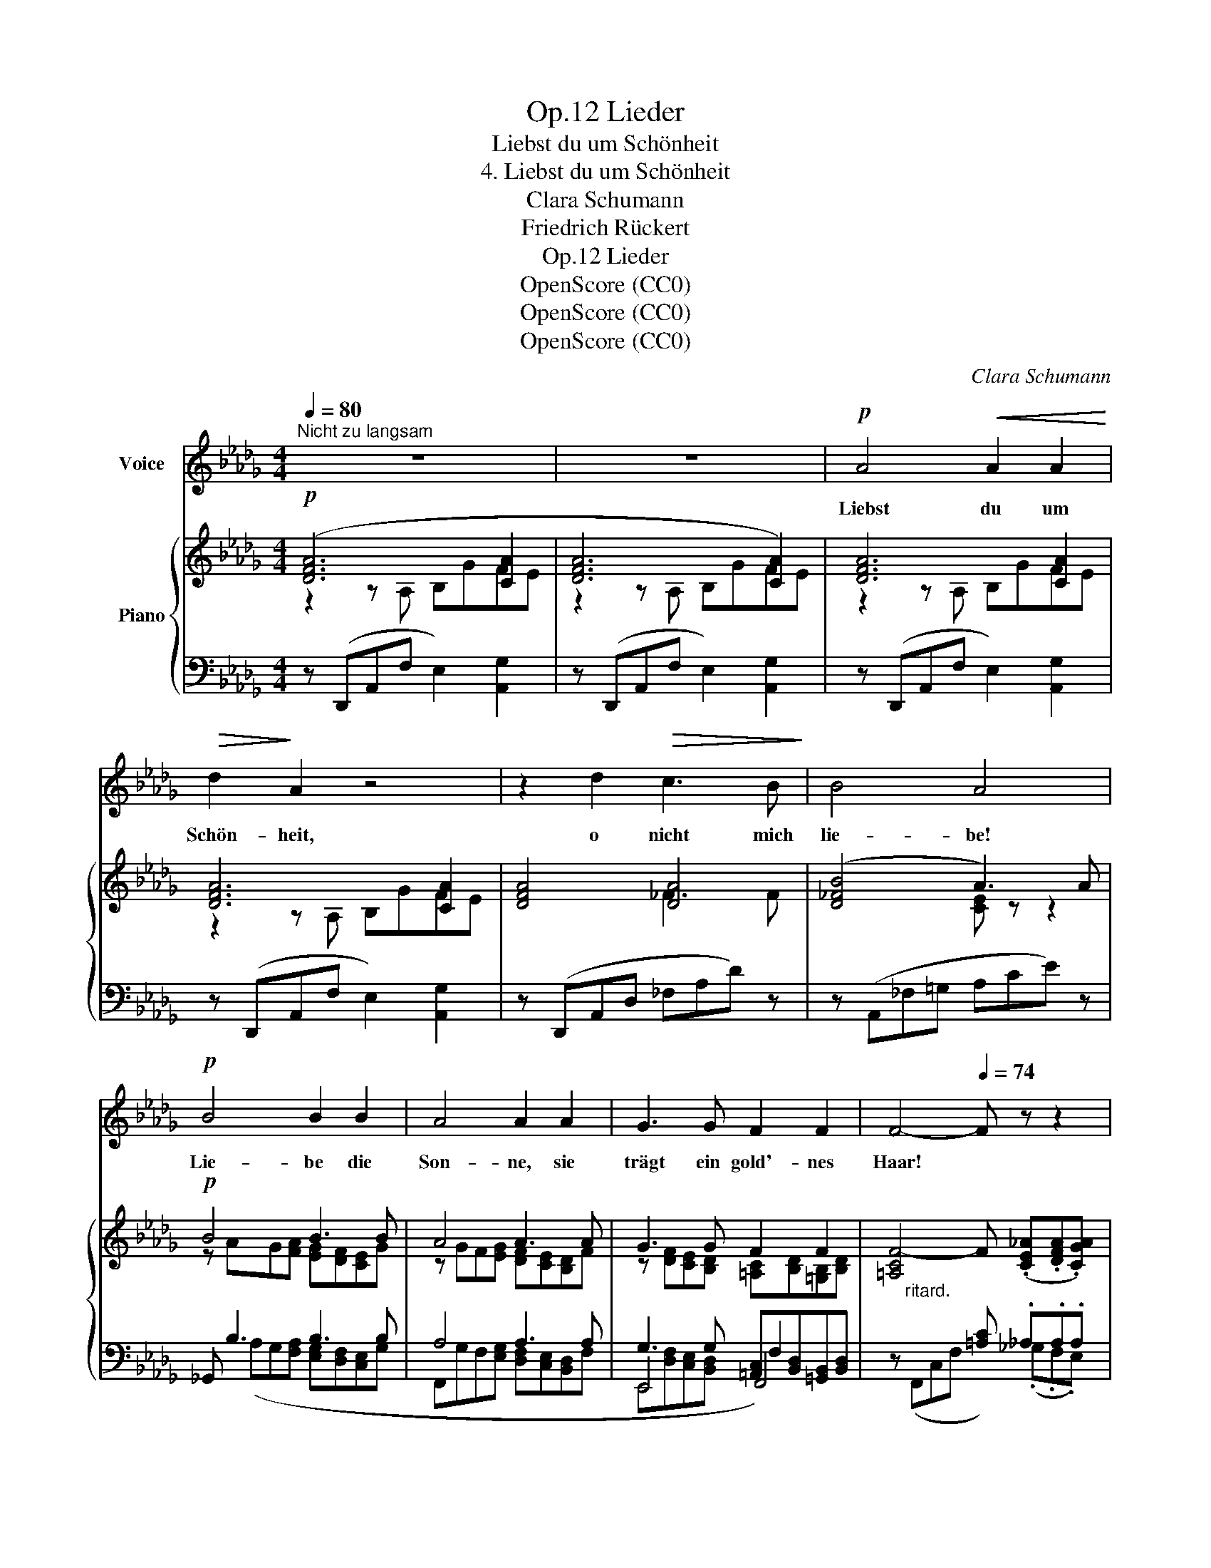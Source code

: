 X:1
T:Lieder, Op.12
T:Liebst du um Schönheit
T:4. Liebst du um Schönheit
T:Clara Schumann
T:Friedrich Rückert
T:Lieder, Op.12
T:OpenScore (CC0)
T:OpenScore (CC0)
T:OpenScore (CC0)
C:Clara Schumann
Z:Friedrich Rückert
Z:OpenScore (CC0)
%%score 1 { ( 2 3 8 ) | ( 4 5 6 7 ) }
L:1/8
Q:1/4=80
M:4/4
K:Db
V:1 treble nm="Voice"
V:2 treble nm="Piano"
V:3 treble 
V:8 treble 
V:4 bass 
V:5 bass 
V:6 bass 
V:7 bass 
V:1
"^Nicht zu langsam" z8 | z8 |!p! A4!<(! A2 A2!<)! |!>(! d2!>)! A2 z4 | z2 d2!>(! c3 B!>)! | B4 A4 | %6
w: ||Liebst du um|Schön- heit,|o nicht mich|lie- be!|
!p! B4 B2 B2 | A4 A2 A2 | G3 G F2 F2 | F4-[Q:1/4=74] F z z2[Q:1/4=76] | %10
w: Lie- be die|Son- ne, sie|trägt ein gold'- nes|Haar! *|
 z2[Q:1/4=80]!<(! A2 A2 A2!<)! |!>(! d2!>)! A2 z4 | z2 d2!>(! (d c2) B!>)! | B4 A4 | %14
w: Liebst du um|Ju- gend,|o nicht * mich|lie- be!|
!mf! d2 d d!>(! d2!>)! c2 | z4 z2 z A |!<(! G3 G!<)!!>(! e3 G!>)! | F4 z4 | %18
w: Lie- be den Früh- ling,|der|jung ist je- des|Jahr!|
!mf!!<(! A4 A2!f! A2!<)! |!>(! d2!>)! A2!mf! z4 | z2 d2 (d2 c) B | B4 A4 | B4 B2 B2 | %23
w: Liebst du um|Schä- tze,|o nicht * mich|lie- be!|Lie- be die|
!<(! A4 A2 A2 | G3 G F2 F2!<)! |!f! F4[Q:1/4=76] z4[Q:1/4=74][Q:1/4=72] | %26
w: Meer- frau, sie|hat viel Per- len|klar.|
[Q:1/4=88]"^Bewegter"!mp! z2!<(! A2 A2 A2!<)! |!f!!>(! d2!>)!!mf! A2 z4 | z2!f! d2 (d c2) B | %29
w: Liebst du um|Lie- be,|o ja * mich|
 B4 A4 | z !>!d !>!d !>!d d2 c2 | z B B B B2 A2 | G2 G G G2 F2 |!f! d4[Q:1/4=74] d2 d2[Q:1/4=76] | %34
w: lie- be!|Liebst du um Lie- be,|o ja  mich lie- be,|lie- be mich im- mer,|dich lieb ich|
[Q:1/4=72] d4- dc Bc |[Q:1/4=80]"_a tempo" d4- d2 z2 | z8[Q:1/4=76] |[Q:1/4=74] z8[Q:1/4=72] | z8 | %39
w: im- * * mer- *|dar! *||||
 z8 | !fermata!z8 |] %41
w: ||
V:2
!p! ([DFA]6 [CA]2 | [DFA]6 [CA]2) | [DFA]6 [CA]2 | [DFA]6 [CA]2 | [DFA]4 [DA]4 | ([D_FB]4 A3) A | %6
!p! B4 B3 B | A4 A3 A | G3 G F2 F2 | [=A,CF-]4 F (.[CE_A].[DFA].[CGA]) | ([DFA]6 [CA]2 | %11
 [DFA]6 [CA]2 | [DFA]4) [DA]4 | ([D_FB]4 A3) A |!mf! d3 d- (dcAF) |!p! (B2 BB) (BAF_D) | %16
 G4-!mf! G4 |!p! [DF]3 [DF] E A2 _G |!mf! [DFA]6 [CA]2 | [DFA]6 [CA]2 | ([DFA]4 [_FA]4) | %21
 ([D_F=GB]4 [CEA]2) z A | B4 B3 B | A4 A3 A | G3 G F2 F2 | %25
 [=A,CF]4- [A,CF]"^rit."(.[_A,CE_A].[A,DFA].[CGA]) |!p! [DFA]4!<(! x4!<)! |!mf! d2 z2 z2 [CA]2 | %28
!f! [DFA]4!>(! d c2 B!>)! |!mf! ([D_F=GB]4 [CEA]2) z A |!f! d3 d- d(cAF) | B3 B- B(AF_D) | %32
 G3!>(! [DG] ([EG]2 [DF]2)!>)! |!mf! z!<(! [_B,E][B,E][B,F] [B,F][B,G][B,G]!<)!!f! z | %34
 z!ff! (.[DA].[D=A].[D_F_B])!>(! [CEA]4!>)! |!f! ([DFA]6 [CA]2 | DdcB __Bg[A=f]e | e4- e4 | %38
 CDEA, __B,2 A,2) | [F,D]4 [Fd]4- | !fermata![Fd]8 |] %41
V:3
 z2 z A, B,GFE | z2 z A, B,GFE | z2 z A, B,GFE | z2 z A, B,GFE | x4 _F3 F | x4 [CE] z z2 | %6
 z AG[FA] [EG][DF][CE]G | z GF[EG] [DF][CE][B,D]F | z [DF][CE][B,D] [=A,C][B,D][=G,B,][B,D] | x8 | %10
 z2 z A, B,GFE | z2 z A, B,GFE | x4 _F3 F | x4 [CE] z z2 | z (F_G=G) A2 z2 | z D=DE F2 z2 | %16
 z!<(! [DF][CE][B,D]!<)! [A,C]!>(! A,3!>)! | x4 C2 DC | z2 z A, B,GFE | z2 z A, B,GFE | x8 | x8 | %22
 z AG[FA] [EG][DF][CE]G | z GF[EG] [DF][CE][B,D]F | z [DF][CE][B,D] [=A,C][B,D][=G,B,][B,D] | x8 | %26
 A,3 A, [B,G][Gg][FA-f][EAe] | [DFA]2 z A, B,GFE | x4 [D_FA]4 | x8 | z (FG=G) A2 z2 | %31
 z (D=DE) F2 z2 | z __B,2 A, B, A,2 A, | x8 | x8 | z2 z A, B,GFE | D2 _F2 [DE]2 E2 | E4- E4 | x8 | %39
 x8 | x8 |] %41
V:4
 z (D,,A,,F, E,2) [A,,G,]2 | z (D,,A,,F, E,2) [A,,G,]2 | z (D,,A,,F, E,2) [A,,G,]2 | %3
 z (D,,A,,F, E,2) [A,,G,]2 | z (D,,A,,D, _F,A,D) z | z (A,,_F,=G, A,CE) z | _G,, B,3 B,3 B, | %7
 A,4 A,3 A, | G,3 G, [=A,,C,][B,,D,][=G,,B,,][B,,D,] | x4 [=A,C] ._A,.A,.A, | %10
 z (D,,A,,F, E,2) [A,,G,]2 | z (D,,A,,F, E,2) [A,,G,]2 | z (D,,A,,D, _F,A,_D) z | %13
 z (A,,_F,=G, A,CE) z | z DE=E F4 | z B,=B,C _D4 | x4 A,, A,,B,,C, | x4 A,4 | %18
 z (D,,A,,F, E,2) [A,,G,]2 | z (D,,A,,F, E,2) [A,,G,]2 | z (D,,A,,D, _F,A,D_F) | %21
 z (A,,_F,=G, A,CE) z | _G,, B,3 B,3 B, | A,4 A,3 A, | G,3 G, F,2 x2 | %25
 z (F,,3- F,,) (.[_G,,_G,].[F,,F,].[E,,E,]) | z (D,,A,,F, E,2) [A,,G,C]2 | %27
 z (D,,A,,F, E,2) [A,,G,C]2 | z ((D,,A,,D, [_F,,_F,]A,D))_F | z (A,,_F,=G, A,CE) z | z (DE=E) F4 | %31
 z (B,=B,C) _D4 | z (E,__E,D,) (C,2 D,2) | %33
 [G,,,G,,]"^ritard." [G,,D,][G,,D,][F,,D,] [F,,D,][E,,D,][E,,D,] [A,,,A,,] | %34
 [A,,,A,,] (.[F,A,].[G,=A,].[=G,_B,]) [_A,,_G,_A,]4 | z ((D,,A,,F, E,2) [A,,G,]2 | %36
 [D,F,]2 [=G,,B,]2 [_G,,_G,]2"^ritard." [A,,G,C]2 | [D,G,C]4-) [D,G,C]4 | z8 | [D,,A,,]4 [D,A,]4- | %40
 !fermata![D,A,]8 |] %41
V:5
 x8 | x8 | x8 | x8 | x8 | x8 | x (A,G,[F,A,] [E,G,][D,F,][C,E,]G, | %7
 F,,G,F,[E,G,] [D,F,][C,E,][B,,D,]F, | E,,4 F,,4) | z"^ritard." (F,,C,F, x) (._G,.F,.E,) | x8 | %11
 x8 | x8 | x8 | (B,4 A,4) | (G,4 F,4) | (E,4 x) A,,3 | D,F,G,=G, A,_G,F,E, | x8 | x8 | x8 | x8 | %22
 x A,G,[F,A,] [E,G,][D,F,][C,E,]G, | F,,G,F,[E,G,] [D,F,][C,E,][B,,D,]F, | %24
 E,,[D,F,][C,E,][B,,D,] F,,4 | x F,,C,F, x4 | x8 | x8 | x8 | x8 | (B,4 A,4) | (G,4 F,4) | x8 | x8 | %34
 x8 | x8 | x8 | x8 | x8 | x8 | x8 |] %41
V:6
 x8 | x8 | x8 | x8 | x8 | x8 | x8 | x8 | x4 F,2 x2 | x8 | x8 | x8 | x8 | x8 | x8 | x8 | x8 | x8 | %18
 x8 | x8 | x8 | x8 | x8 | x8 | x4 [=A,,C,][B,,D,][=G,,B,,][B,,D,] | x8 | x8 | x8 | x8 | x8 | x8 | %31
 x8 | x8 | x8 | x8 | x8 | x8 | x8 | x8 | x8 | x8 |] %41
V:7
 x8 | x8 | x8 | x8 | x8 | x8 | x8 | x8 | E,,[D,F,][C,E,][B,,D,] x4 | x8 | x8 | x8 | x8 | x8 | x8 | %15
 x8 | x8 | x8 | x8 | x8 | x8 | x8 | x8 | x8 | x8 | x8 | x8 | x8 | x8 | x8 | x8 | x8 | x8 | x8 | %34
 x8 | x8 | x8 | x8 | x8 | x8 | x8 |] %41
V:8
 x8 | x8 | x8 | x8 | x8 | x8 | x8 | x8 | x8 | x8 | x8 | x8 | x8 | x8 | x8 | x8 | x4 x CDE | x8 | %18
 x8 | x8 | x8 | x8 | x8 | x8 | x8 | x8 | x8 | x8 | x8 | x8 | x8 | x8 | x8 | x8 | x8 | x8 | x8 | %37
 A3 =A BEFG | x8 | x8 | x8 |] %41

